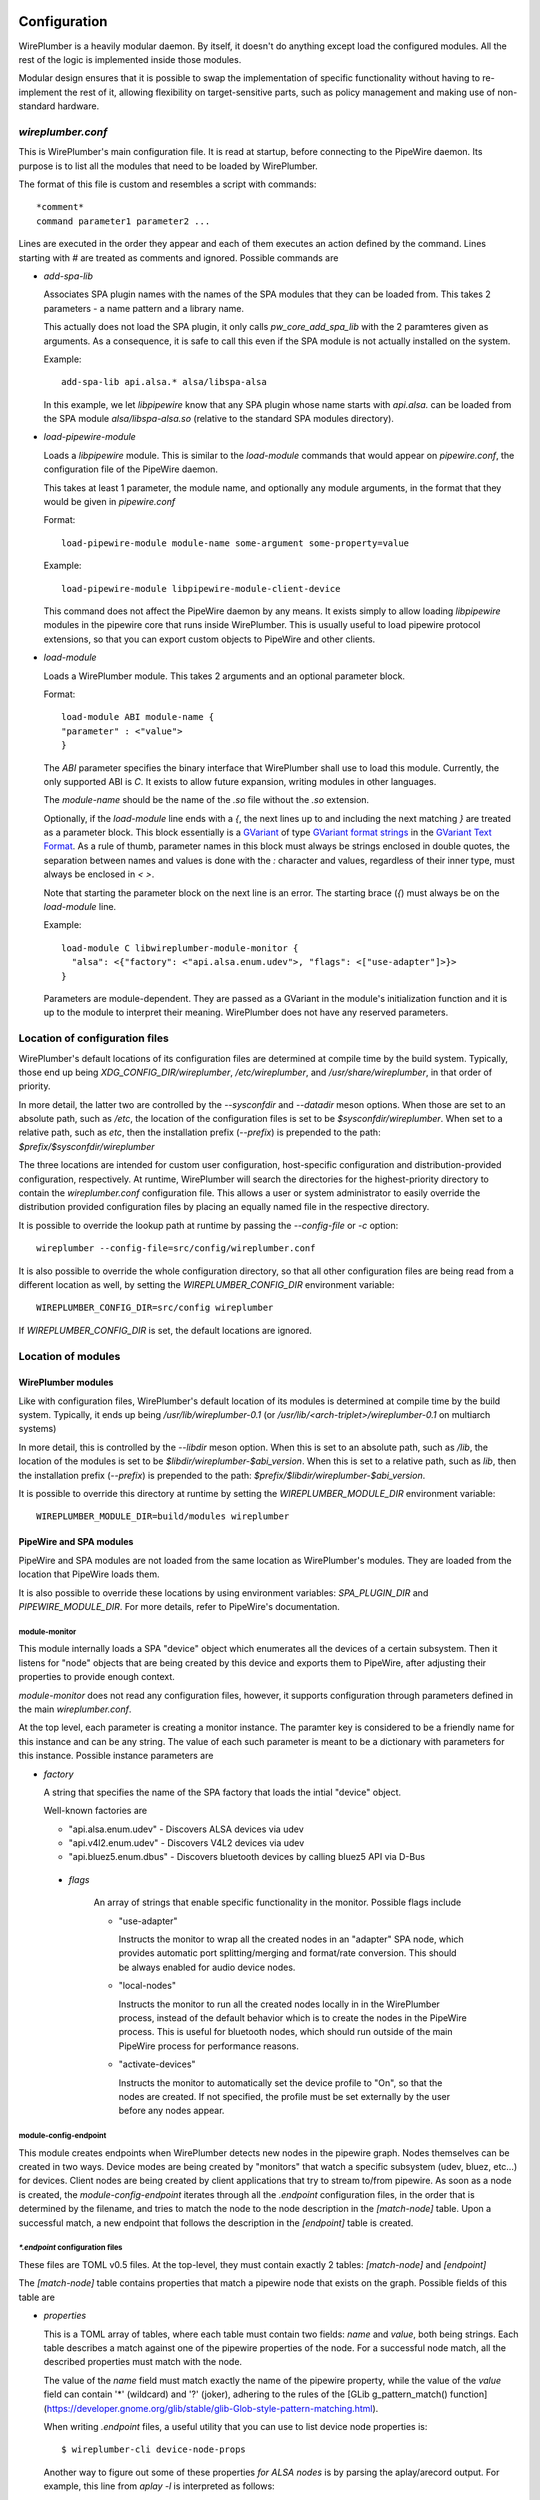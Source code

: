  .. _daemon-configuration:

Configuration
=============

WirePlumber is a heavily modular daemon. By itself, it doesn't do anything
except load the configured modules. All the rest of the logic is implemented
inside those modules.

Modular design ensures that it is possible to swap the implementation of
specific functionality without having to re-implement the rest of it, allowing
flexibility on target-sensitive parts, such as policy management and
making use of non-standard hardware.

*wireplumber.conf*
------------------

This is WirePlumber's main configuration file. It is read at startup, before
connecting to the PipeWire daemon. Its purpose is to list all the modules
that need to be loaded by WirePlumber.

The format of this file is custom and resembles a script with commands::

  *comment*
  command parameter1 parameter2 ...

Lines are executed in the order they appear and each of them executes an
action defined by the command. Lines starting with *#* are treated as comments
and ignored. Possible commands are

* *add-spa-lib*

  Associates SPA plugin names with the names of the SPA modules that they
  can be loaded from. This takes 2 parameters - a name pattern and a library name.

  This actually does not load the SPA plugin, it only calls *pw_core_add_spa_lib*
  with the 2 paramteres given as arguments. As a consequence, it is safe to
  call this even if the SPA module is not actually installed on the system.

  Example:
  ::

    add-spa-lib api.alsa.* alsa/libspa-alsa

  In this example, we let *libpipewire* know that any SPA plugin whose name
  starts with *api.alsa.* can be loaded from the SPA module
  *alsa/libspa-alsa.so* (relative to the standard SPA modules directory).

* *load-pipewire-module*

  Loads a *libpipewire* module. This is similar to the *load-module* commands
  that would appear on *pipewire.conf*, the configuration file of the PipeWire
  daemon.

  This takes at least 1 parameter, the module name, and optionally any module
  arguments, in the format that they would be given in *pipewire.conf*

  Format:
  ::
  
    load-pipewire-module module-name some-argument some-property=value
  
  Example:
  ::

    load-pipewire-module libpipewire-module-client-device

  This command does not affect the PipeWire daemon by any means. It exists
  simply to allow loading *libpipewire* modules in the pipewire core that
  runs inside WirePlumber. This is usually useful to load pipewire protocol
  extensions, so that you can export custom objects to PipeWire and other
  clients.

* *load-module*

  Loads a WirePlumber module. This takes 2 arguments and an optional parameter
  block.

  Format:
  ::

    load-module ABI module-name {
    "parameter" : <"value">
    }

  The *ABI* parameter specifies the binary interface that WirePlumber shall use
  to load this module. Currently, the only supported ABI is *C*. It exists to
  allow future expansion, writing modules in other languages.

  The *module-name* should be the name of the *.so* file without the *.so*
  extension.

  Optionally, if the `load-module` line ends with a `{`, the next lines up to
  and including the next matching `}` are treated as a parameter block.
  This block essentially is a
  `GVariant <https://developer.gnome.org/glib/stable/glib-GVariant.html>`_
  of type
  `GVariant format strings <https://developer.gnome.org/glib/stable/gvariant-format-strings.html>`_
  in the
  `GVariant Text Format <https://developer.gnome.org/glib/stable/gvariant-text.html>`_.
  As a rule of thumb, parameter names in this block must always be strings
  enclosed in double quotes, the separation between names and values is done
  with the `:` character and values, regardless of their inner type, must always
  be enclosed in `<` `>`.

  Note that starting the parameter block on the next line is an error. The
  starting brace (`{`) must always be on the `load-module` line.

  Example:
  ::

    load-module C libwireplumber-module-monitor {
      "alsa": <{"factory": <"api.alsa.enum.udev">, "flags": <["use-adapter"]>}>
    }

  Parameters are module-dependent. They are passed as a GVariant in the
  module's initialization function and it is up to the module to interpret
  their meaning. WirePlumber does not have any reserved parameters.

Location of configuration files
-------------------------------

WirePlumber's default locations of its configuration files are determined at
compile time by the build system. Typically, those end up being
`XDG_CONFIG_DIR/wireplumber`, `/etc/wireplumber`, and
`/usr/share/wireplumber`, in that order of priority.

In more detail, the latter two are controlled by the `--sysconfdir` and `--datadir`
meson options. When those are set to an absolute path, such as `/etc`, the
location of the configuration files is set to be `$sysconfdir/wireplumber`.
When set to a relative path, such as `etc`, then the installation prefix (`--prefix`)
is prepended to the path: `$prefix/$sysconfdir/wireplumber`

The three locations are intended for custom user configuration,
host-specific configuration and distribution-provided configuration,
respectively. At runtime, WirePlumber will search the directories
for the highest-priority directory to contain the `wireplumber.conf`
configuration file. This allows a user or system administrator to easily
override the distribution provided configuration files by placing an equally
named file in the respective directory.

It is possible to override the lookup path at runtime by passing the
`--config-file` or `-c` option::

  wireplumber --config-file=src/config/wireplumber.conf

It is also possible to override the whole configuration directory, so that
all other configuration files are being read from a different location as well,
by setting the `WIREPLUMBER_CONFIG_DIR` environment variable::

  WIREPLUMBER_CONFIG_DIR=src/config wireplumber

If `WIREPLUMBER_CONFIG_DIR` is set, the default locations are ignored.

Location of modules
-------------------

WirePlumber modules
^^^^^^^^^^^^^^^^^^^

Like with configuration files, WirePlumber's default location of its modules is
determined at compile time by the build system. Typically, it ends up being
`/usr/lib/wireplumber-0.1` (or `/usr/lib/<arch-triplet>/wireplumber-0.1` on
multiarch systems)

In more detail, this is controlled by the `--libdir` meson option. When
this is set to an absolute path, such as `/lib`, the location of the
modules is set to be `$libdir/wireplumber-$abi_version`. When this is set
to a relative path, such as `lib`, then the installation prefix (`--prefix`)
is prepended to the path\: `$prefix/$libdir/wireplumber-$abi_version`.

It is possible to override this directory at runtime by setting the
`WIREPLUMBER_MODULE_DIR` environment variable::

  WIREPLUMBER_MODULE_DIR=build/modules wireplumber

PipeWire and SPA modules
^^^^^^^^^^^^^^^^^^^^^^^^

PipeWire and SPA modules are not loaded from the same location as WirePlumber's
modules. They are loaded from the location that PipeWire loads them.

It is also possible to override these locations by using environment variables:
`SPA_PLUGIN_DIR` and `PIPEWIRE_MODULE_DIR`. For more details, refer to
PipeWire's documentation.

module-monitor
""""""""""""""

This module internally loads a SPA "device" object which enumerates all the
devices of a certain subsystem. Then it listens for "node" objects that are
being created by this device and exports them to PipeWire, after adjusting
their properties to provide enough context.

`module-monitor` does not read any configuration files, however, it supports
configuration through parameters defined in the main `wireplumber.conf`.

At the top level, each parameter is creating a monitor instance. The paramter
key is considered to be a friendly name for this instance and can be any string.
The value of each such parameter is meant to be a dictionary with parameters
for this instance. Possible instance parameters are

* `factory`

  A string that specifies the name of the SPA factory that loads the intial
  "device" object.

  Well-known factories are

  * "api.alsa.enum.udev" - Discovers ALSA devices via udev
  * "api.v4l2.enum.udev" - Discovers V4L2 devices via udev
  * "api.bluez5.enum.dbus" - Discovers bluetooth devices by calling bluez5 API via D-Bus

 * `flags`

    An array of strings that enable specific functionality in the monitor.
    Possible flags include

    * "use-adapter"

      Instructs the monitor to wrap all the created nodes in an "adapter"
      SPA node, which provides automatic port splitting/merging and format/rate
      conversion. This should be always enabled for audio device nodes.

    * "local-nodes"

      Instructs the monitor to run all the created nodes locally in in the
      WirePlumber process, instead of the default behavior which is to create
      the nodes in the PipeWire process. This is useful for bluetooth nodes,
      which should run outside of the main PipeWire process for performance
      reasons.

    * "activate-devices"

      Instructs the monitor to automatically set the device profile to "On",
      so that the nodes are created. If not specified, the profile must be
      set externally by the user before any nodes appear.

module-config-endpoint
""""""""""""""""""""""

This module creates endpoints when WirePlumber detects new nodes in the
pipewire graph. Nodes themselves can be created in two ways.
Device modes are being created by "monitors" that watch a specific subsystem
(udev, bluez, etc...) for devices. Client nodes are being created by client
applications that try to stream to/from pipewire. As soon as a node is created,
the `module-config-endpoint` iterates through all the `.endpoint` configuration
files, in the order that is determined by the filename, and tries to match the
node to the node description in the `[match-node]` table. Upon a successful
match, a new endpoint that follows the description in the `[endpoint]` table is
created.

`*.endpoint` configuration files
""""""""""""""""""""""""""""""""

These files are TOML v0.5 files. At the top-level, they must contain exactly
2 tables: `[match-node]` and `[endpoint]`

The `[match-node]` table contains properties that match a pipewire node that
exists on the graph. Possible fields of this table are

* `properties`

  This is a TOML array of tables, where each table must contain two fields:
  `name` and `value`, both being strings. Each table describes a match against
  one of the pipewire properties of the node. For a successful node match, all
  the described properties must match with the node.

  The value of the `name` field must match exactly the name of the pipewire
  property, while the value of the `value` field can contain '*' (wildcard)
  and '?' (joker), adhering to the rules of the
  [GLib g_pattern_match() function](https://developer.gnome.org/glib/stable/glib-Glob-style-pattern-matching.html).

  When writing `.endpoint` files, a useful utility that you can use to list
  device node properties is::

    $ wireplumber-cli device-node-props

  Another way to figure out some of these properties *for ALSA nodes* is
  by parsing the aplay/arecord output. For example, this line from `aplay -l`
  is interpreted as follows::

    card 0: PCH [HDA Intel PCH], device 2: ALC3246 [ALC3246 Analog]

    { name = "api.alsa.path", value = "hw:0,2" },
    { name = "api.alsa.card", value = "0" },
    { name = "api.alsa.card.id", value = "PCH" },
    { name = "api.alsa.card.name", value = "HDA Intel PCH" },
    { name = "api.alsa.pcm.device", value = "2" },
    { name = "api.alsa.pcm.id", value = "ALC3246" },
    { name = "api.alsa.pcm.name", value = "ALC3246 Analog" }

  The `[endpoint]` table contains a description of the endpoint to be created.
  Possible fields of this table are

* `session`

  Required. A String representing the session name to be used when exporting the
  endpoint.

* `type`

  Required. Specifies the factory to be used for construction.
  The only well-known factories at the moment of writing is `si-adapter` and
  `si-simple-node-edpoint`.

* `streams`

  Optional. Specifies the name of a `.streams` file that contains the
  descriptions of the streams to create for this endpoint. This currently
  specific to the implementation of the `pw-audio-softdsp-endpoint` and might
  change in the future.

* `config`

  Optional. Specifies the configuration table used to configure the endpoint.
  This table can have the following entries

    * `name`

      Optional. The name of the newly created endpoint. If not specified, the
      endpoint is named after the node (from the `node.name` property of the
      node).

    * `media_class`

      Optional. A string that specifies an override for the `media.class`
      property of the node. It can be used in special circumstances to declare
      that an endpoint is dealing with a different type of data. This is only
      useful in combination with a policy implementation that is aware of this
      media class.

    * `role`

      Optional. A string representing the role of the endpoint.

    * `priority`

      Optional. An unsigned integer that specifies the order in which endpoints
      are chosen by the policy.

      If not specified, the default priority of an endpoint is equal to zero
      (i.e. the lowest priority).

    * `enable-control-port`

      Optional. A boolean representing whether the control port should be
      enabled on the endpoint or not.

    * `enable-monitor`

      Optional. A boolean representing whether the monitor ports should be
      enabled on the endpoint or not.

    * `preferred-n-channels`

      Optional. An unsigned integer that specifies a preference in the number
      of audio channels that an audio node should be configured with. Note that
      if the node does not support this many channels, it will be configured
      with the closest possible number of channels. This is only available
      with the `si-adapter` factory.

`*.streams` configuration file
""""""""""""""""""""""""""""""

These files contain lists of streams with their names and priorities.
They are TOML v0.5 files.

Each `.streams` file must contain exactly one top-level array of tables,
called `streams`. Every table must contain a mandatory `name` field, and 2
optional fields: `priority` and `enable_control_port`.

The `name` of each stream is used to create the streams on new endpoints.

The `priority` of each stream is being interpreted by the policy module to
apply restrictions on which app can use the stream at a given time.

The `enable_control_port` is used to enable the control port of the stream.

module-config-policy
""""""""""""""""""""

This module implements demo-quality policy management that is partly driven
by configuration files. The configuration files that this module reads are
described below:

`*.endpoint-link`
"""""""""""""""""

These files contain rules to link endpoints with each other.
They are TOML v0.5 files.

Endpoints are normally created by another module, such
as `module-config-endpoint` which is described above.
As soon as an endpoint is created, the `module-config-policy` uses the
information gathered from the `.endpoint-link` files in order to create a
link to another endpoint.

`.endpoint-link` files can contain 3 top-level tables
* `[match-endpoint]`, required
* `[target-endpoint]`, optional

The `[match-endpoint]` table contains properties that match an endpoint that
exists on the graph. Possible fields of this table are

* `name`

  Optional. The name of the endpoint. It is possible to use wildcards here to
  match only parts of the name.

* `media_class`

  Optional. A string that specifies the `media.class` that the endpoint
  must have in order to match.

* `properties`

  This is a TOML array of tables, where each table must contain two fields:
  `name` and `value`, both being strings. Each table describes a match against
  one of the pipewire properties of the endpoint. For a successful endpoint
  match, all the described properties must match with the endpoint.

The `[target-endpoint]` table contains properties that match an endpoint that
exists on the graph. The purpose of this table is to match a second endpoint
that the original matching endpoint from `[match-endpoint]` will be linked to.
If not specified, `module-config-policy` will look for the session "default"
endpoint for the type of media that the matching endpoint produces or consumes
and will use that as a target. Possible fields of this table are

* `name`, `media_class`, `properties`

  All these fields are permitted and behave exactly as described above for the
  `[match-endpoint]` table.

* `stream`

  This field specifies a stream name that the link will use on the target
  endpoint. If it is not specified, the stream name is acquired from the
  `media.role` property of the matching endpoint. If specified, the value of
  this field overrides the `media.role`.
